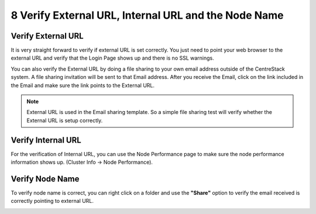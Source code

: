 #######################################################
8 Verify External URL, Internal URL and the Node Name
#######################################################

Verify External URL
=====================

It is very straight forward to verify if external URL is set correctly. You just need to point your web browser to the external URL and verify that the Login Page shows up and there is no SSL warnings.

You can also verify the External URL by doing a file sharing to your own email address outside of the CentreStack system. A file sharing invitation will be sent to that Email address. After you receive the Email, click on the link included in the Email and make sure the link points to the External URL.

.. note::

    External URL is used in the Email sharing template. So a simple file sharing test will verify whether the External URL is setup correctly.

Verify Internal URL
=====================

For the verification of Internal URL, you can use the Node Performance page to make sure the node performance information shows up. (Cluster Info -> Node Performance).

.. image:: _static/image038.jpg

Verify Node Name
==================

To verify node name is correct, you can right click on a folder and use the **"Share"** option to verify the email received is correctly pointing to external URL. 

.. image:: _static/image_s8_1_2.png

